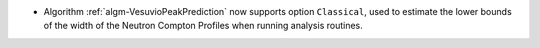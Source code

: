 - Algorithm :ref:`algm-VesuvioPeakPrediction` now supports option ``Classical``, used to estimate the lower bounds of the width of the Neutron Compton Profiles when running analysis routines.

